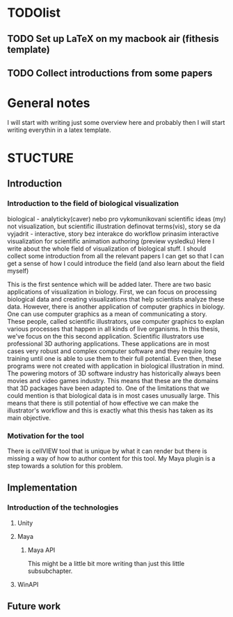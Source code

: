* TODOlist
** TODO Set up LaTeX on my macbook air (fithesis template)
** TODO Collect introductions from some papers

* General notes
I will start with writing just some overview here and probably then I will start writing everythin in a latex template.

* STUCTURE
** Introduction
*** Introduction to the field of biological visualization
    biological - analyticky(caver) nebo pro vykomunikovani scientific ideas (my)
    not visualization, but scientific illustration
    definovat terms(vis), story se da vyjadrit - interactive, story bez interakce
    do workflow prinasim interactive visualization for scientific animation authoring (preview vysledku)
    Here I write about the whole field of visualization of biological stuff.
    I should collect some introduction from all the relevant papers I can get so that I can get a sense of how I could introduce the field (and also learn about the field myself)

    This is the first sentence which will be added later.
    There are two basic applications of visualization in biology. First, we can focus on processing biological data and creating visualizations that help scientists analyze these data.
    However, there is another application of computer graphics in biology. One can use computer graphics as a mean of communicating a story. These people, called scientific illustrators, use computer graphics to explan various processes that happen in all kinds of live organisms.
    In this thesis, we've focus on the this second application. Scientific illustrators use professional 3D authoring applications. These applications are in most cases very robust and complex computer software and they require long training until one is able to use them to their full potential. Even then, these programs were not created with application in biological illustration in mind. The powering motors of 3D software industry has historically always been movies and video games industry. This means that these are the domains that 3D packages have been adapted to. One of the limitations that we could mention is that biological data is in most cases unusually large.
    This means that there is still potential of how effective we can make the illustrator's workflow and this is exactly what this thesis has taken as its main objective.
*** Motivation for the tool

    There is cellVIEW tool that is unique by what it can render but there is missing a way of how to author content for this tool. My Maya plugin is a step towards a solution for this problem.
** Implementation
*** Introduction of the technologies
**** Unity
**** Maya
***** Maya API
      This might be a little bit more writing than just this little subsubchapter.
**** WinAPI
** Future work
